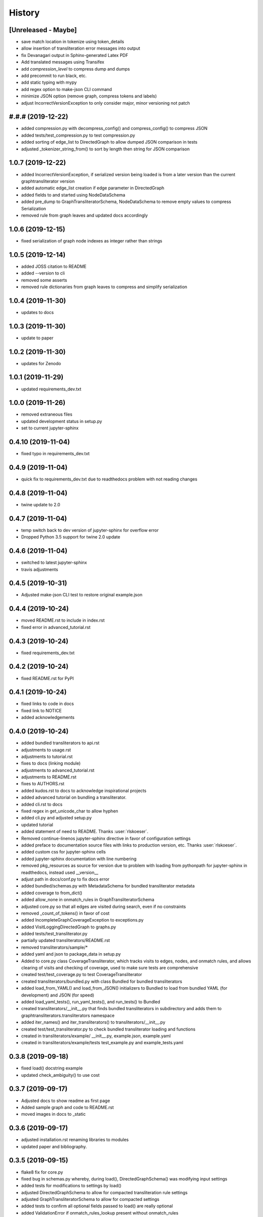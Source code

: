 =======
History
=======

[Unreleased - Maybe]
--------------------
* save match location in tokenize using token_details
* allow insertion of transliteration error messages into output
* fix Devanagari output in Sphinx-generated Latex PDF
* Add translated messages using Transifex
* add `compression_level` to compress dump and dumps
* add precommit to run black, etc.
* add static typing with mypy
* add regex option to make-json CLI command
* minimize JSON option (remove graph, compress tokens and labels)
* adjust IncorrectVersionException to only consider major, minor versioning not patch

#.#.# (2019-12-22)
------------------
* added compression.py with decompress_config() and compress_config() to compress JSON
* added tests/test_compression.py to test compression.py
* added sorting of edge_list to DirectedGraph to allow dumped JSON comparison in tests
* adjusted _tokenizer_string_from() to sort by length then string for JSON comparison

1.0.7 (2019-12-22)
------------------
* added IncorrectVersionException, if serialized version being
  loaded is from a later version than the current graphtransliterator
  version
* added automatic edge_list creation if edge parameter in DirectedGraph
* added fields to and started using NodeDataSchema
* added pre_dump to GraphTransliteratorSchema, NodeDataSchema to remove empty values
  to compress Serialization
* removed rule from graph leaves and updated docs accordingly

1.0.6 (2019-12-15)
------------------
* fixed serialization of graph node indexes as integer rather than strings

1.0.5 (2019-12-14)
------------------
* added JOSS citation to README
* added --version to cli
* removed some asserts
* removed rule dictionaries from graph leaves to compress and simplify serialization

1.0.4 (2019-11-30)
------------------
* updates to docs

1.0.3 (2019-11-30)
------------------
* update to paper

1.0.2 (2019-11-30)
------------------
* updates for Zenodo

1.0.1 (2019-11-29)
------------------
* updated requirements_dev.txt

1.0.0 (2019-11-26)
------------------
* removed extraneous files
* updated development status in setup.py
* set to current jupyter-sphinx

0.4.10 (2019-11-04)
-------------------
* fixed typo in requirements_dev.txt

0.4.9 (2019-11-04)
------------------
* quick fix to requirements_dev.txt due to readthedocs problem with not reading changes

0.4.8 (2019-11-04)
------------------
* twine update to 2.0

0.4.7 (2019-11-04)
------------------
* temp switch back to dev version of jupyter-sphinx for overflow error
* Dropped Python 3.5 support for twine 2.0 update

0.4.6 (2019-11-04)
------------------
* switched to latest jupyter-sphinx
* travis adjustments

0.4.5 (2019-10-31)
------------------
* Adjusted make-json CLI test to restore original example.json

0.4.4 (2019-10-24)
------------------
* moved README.rst to include in index.rst
* fixed error in advanced_tutorial.rst

0.4.3 (2019-10-24)
------------------
* fixed requirements_dev.txt

0.4.2 (2019-10-24)
------------------
* fixed README.rst for PyPI

0.4.1 (2019-10-24)
------------------
* fixed links to code in docs
* fixed link to NOTICE
* added acknowledgements

0.4.0 (2019-10-24)
------------------
* added bundled transliterators to api.rst
* adjustments to usage.rst
* adjustments to tutorial.rst
* fixes to docs (linking module)
* adjustments to advanced_tutorial.rst
* adjustments to README.rst
* fixes to AUTHORS.rst
* added kudos.rst to docs to acknowledge inspirational projects
* added advanced tutorial on bundling a transliterator.
* added cli.rst to docs
* fixed regex in get_unicode_char to allow hyphen
* added cli.py and adjusted setup.py
* updated tutorial
* added statement of need to README. Thanks :user:`rlskoeser`.
* Removed continue-linenos jupyter-sphinx directive in favor of configuration settings
* added preface to documentation source files with links to production version, etc.
  Thanks :user:`rlskoeser`.
* added custom css for jupyter-sphinx cells
* added jupyter-sphinx documentation with line numbering
* removed pkg_resources as source for version due to problem with loading from
  pythonpath for jupyter-sphinx in readthedocs, instead used __version__
* adjust path in docs/conf.py to fix docs error
* added bundled/schemas.py with MetadataSchema for bundled transliterator metadata
* added coverage to from_dict()
* added allow_none in onmatch_rules in GraphTransliteratorSchema
* adjusted core.py so that all edges are visited during search, even if no constraints
* removed _count_of_tokens() in favor of cost
* added IncompleteGraphCoverageException to exceptions.py
* added VisitLoggingDirectedGraph to graphs.py
* added tests/test_transliterator.py
* partially updated transliterators/README.rst
* removed transliterators/sample/*
* added yaml and json to package_data in setup.py
* Added to core.py class CoverageTransliterator, which tracks visits to
  edges, nodes, and onmatch rules, and allows clearing of visits and checking of
  coverage, used to make sure tests are comprehensive
* created test/test_coverage.py to test CoverageTransliterator
* created transliterators/bundled.py with class Bundled for bundled transliterators
* added load_from_YAML() and load_from_JSON() initializers to Bundled to load from
  bundled YAML (for development) and JSON (for speed)
* added load_yaml_tests(), run_yaml_tests(), and run_tests() to Bundled
* created transliterators/__init__.py that finds bundled transliterators in subdirectory
  and adds them to  graphtransliterators.transliterators namespace
* added iter_names() and iter_transliterators() to transliterators/__init__.py
* created test/test_transliterator.py to check bundled transliterator loading and
  functions
* created in transliterators/example/ __init__.py, example.json, example.yaml
* created in transliterators/example/tests test_example.py and example_tests.yaml

0.3.8 (2019-09-18)
------------------
* fixed load() docstring example
* updated check_ambiguity() to use cost


0.3.7 (2019-09-17)
------------------
* Adjusted docs to show readme as first page
* Added sample graph and code to README.rst
* moved images in docs to _static

0.3.6 (2019-09-17)
------------------
* adjusted installation.rst renaming libraries to modules
* updated paper and bibliography.

0.3.5 (2019-09-15)
------------------
* flake8 fix for core.py
* fixed bug in schemas.py whereby, during load(), DirectedGraphSchema() was modifying
  input settings
* added tests for modifications to settings by load()
* adjusted DirectedGraphSchema to allow for compacted transliteration rule settings
* adjusted GraphTransliteratorSchema to allow for compacted settings
* added tests to confirm all optional fields passed to load() are really optional
* added ValidationError if onmatch_rules_lookup present without onmatch_rules
* adjusted DirectedGraphSchema edge definition to remove str if loading from JSON
* added more rigorous schema definitions for edge_list and node in DirectedGraphSchema
* fixed flake8 warning in graphs.py
* adjusted docstrings in core.py for dump(), dumps(), load(), and loads()

0.3.4 (2019-09-15)
------------------
* added sphinx-issues and settings to requirements_dev.txt, docs/conf.py
* added .readthedocs.yml configuration file to accommodate sphinx-issues
* removed history from setup.py due to sphinx-issues
* fixed GraphTransliteratorException import in __init__.py
* added docs/_static directory
* fixed emphasis error and duplicate object description in docs/usages.rst
* fixed docstring in core.py
* added python versions badge to README.rst (:issue:`openjournals/joss-reviews#1717`).
  Thanks :user:`vc1492a`.
* added NOTICE listing licenses of open-source text and code
* added Dependencies information to docs/install.rst
  (:issue:`openjournals/joss-reviews#1717`). Thanks :user:`vc1492a`.
* updated AUTHORS.rst
* minor updates to README.rst

0.3.3 (2019-09-14)
------------------
* fixed missing marshmallow dependency (:pr:`47`). Thanks :user:`vc1492a`.
* removed unused code from test (:pr:`47`). Thanks :user:`vc1492a`.
* removed cerberus dependency

0.3.2 (2019-08-30)
------------------
* fixed error in README.rst

0.3.1 (2019-08-29)
------------------
* adjustments to README.rst
* cleanup in initialize.py and core.py
* fix to docs/api.rst
* adjusted setup.cfg for bumpversion of core.py
* adjusted requirements.txt
* removed note about namedtuple in dump docs
* adjusted docs (api.rst, etc.)

0.3.0 (2019-08-23)
-------------------
* Removed _tokens_of() from init
* Removed serialize()
* Added load() to GraphTransliterator, without ambiguity checking
* Added dump() and dumps() to GraphTransliterator to export configuration
* renamed _tokenizer_from() to _tokenizer_pattern_from(), and so that regex is compiled
  on load and passed as pattern string (tokenizer_pattern)
* added settings parameters to DirectedGraph
* added OnMatchRule as namedtuple for consistency
* added new GraphTransliterator.from_dict(), which validates from_yaml()
* renamed GraphTransliterator.from_dict() to GraphTransliterator.from_easyreading_dict()
* added schemas.py
* removed validate.py
* removed cerberus and added marshmallow to validate.py
* adjusted tests
* Removed check_settings parameter

0.2.14 (2019-08-15)
-------------------
* minor code cleanup
* removed yaml from validate.py

0.2.13 (2019-08-03)
-------------------
* changed setup.cfg for double quotes in bumpversion due to Black formatting of setup.py
* added version test

0.2.12 (2019-08-03)
-------------------
* fixed version error in setup.py

0.2.11 (2019-08-03)
-------------------
* travis issue

0.2.10 (2019-08-03)
-------------------
* fixed test for version not working on travis

0.2.9 (2019-08-03)
------------------
* Used Black code formatter
* Adjusted tox.ini, contributing.rst
* Set development status to Beta in setup.py
* Added black badge to README.rst
* Fixed comments and minor changes in initialize.py

0.2.8 (2019-07-30)
------------------
* Fixed ambiguity check if no rules present
* Updates to README.rst

0.2.7 (2019-07-28)
-----------------------
* Modified docs/conf.py
* Modified equation in docs/usage.rst and paper/paper.md to fix doc build

0.2.6 (2019-07-28)
------------------
* Fixes to README.rst, usage.rst, paper.md, and tutorial.rst
* Modifications to core.py documentation

0.2.5 (2019-07-24)
------------------
* Fixes to HISTORY.rst and README.rst
* 100% test coverage.
* Added draft of paper.
* Added graphtransliterator_version to serialize().

0.2.4 (2019-07-23)
------------------
* minor changes to readme

0.2.3 (2019-07-23)
------------------
* added xenial to travis.yml

0.2.2 (2019-07-23)
------------------
* added CI

0.2.1 (2019-07-23)
------------------
* fixed HISTORY.rst for PyPI

0.2.0 (2019-07-23)
------------------
* Fixed  module naming in docs using __module__.
* Converted DirectedGraph nodes to a list.
* Added Code of Conduct.
* Added GraphTransliterator class.
* Updated module dependencies.
* Added requirements.txt
* Added check_settings parameter to skip validating settings.
* Added tests for ambiguity and `check_ambiguity` parameter.
* Changed name to Graph Transliterator in docs.
* Created core.py, validate.py, process.py,  rules.py, initialize.py,
  exceptions.py, graphs.py
* Added ignore_errors property and setter for transliteration
  exceptions (UnrecognizableInputToken, NoMatchingTransliterationRule)
* Added logging to graphtransliterator
* Added positive cost function based on number of matched tokens in rule
* added metadata field
* added documentation

0.1.1 (2019-05-30)
------------------
* Adjusted copyright in docs.
* Removed  Python 2 support.

0.1.0 (2019-05-30)
------------------
* First release on PyPI.
